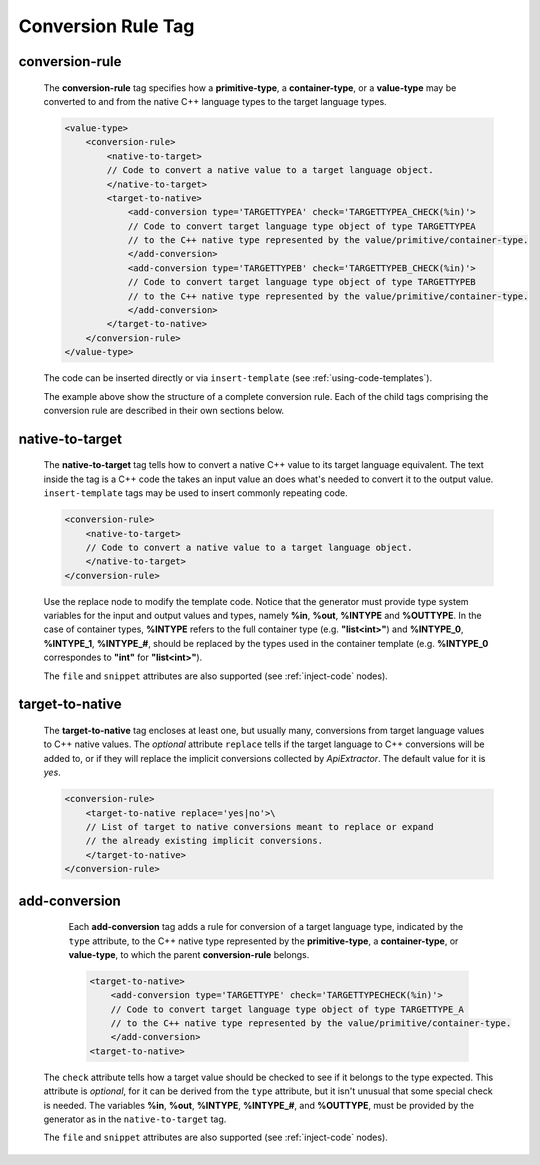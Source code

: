 .. _conversion-rule-tag:

Conversion Rule Tag
-------------------

.. _conversion-rule:

conversion-rule
^^^^^^^^^^^^^^^

    The **conversion-rule** tag specifies how a **primitive-type**, a **container-type**,
    or a **value-type** may be converted to and from the native C++ language types to the
    target language types.

    .. code-block:: xml

        <value-type>
            <conversion-rule>
                <native-to-target>
                // Code to convert a native value to a target language object.
                </native-to-target>
                <target-to-native>
                    <add-conversion type='TARGETTYPEA' check='TARGETTYPEA_CHECK(%in)'>
                    // Code to convert target language type object of type TARGETTYPEA
                    // to the C++ native type represented by the value/primitive/container-type.
                    </add-conversion>
                    <add-conversion type='TARGETTYPEB' check='TARGETTYPEB_CHECK(%in)'>
                    // Code to convert target language type object of type TARGETTYPEB
                    // to the C++ native type represented by the value/primitive/container-type.
                    </add-conversion>
                </target-to-native>
            </conversion-rule>
        </value-type>

    The code can be inserted directly or via ``insert-template`` (see
    :ref:`using-code-templates`).

    The example above show the structure of a complete conversion rule. Each of the
    child tags comprising the conversion rule are described in their own sections
    below.


.. _native-to-target:

native-to-target
^^^^^^^^^^^^^^^^

    The **native-to-target** tag tells how to convert a native C++ value to its
    target language equivalent. The text inside the tag is a C++ code the takes
    an input value an does what's needed to convert it to the output value.
    ``insert-template`` tags may be used to insert commonly repeating code.

    .. code-block:: xml

        <conversion-rule>
            <native-to-target>
            // Code to convert a native value to a target language object.
            </native-to-target>
        </conversion-rule>

    Use the replace node to modify the template code.
    Notice that the generator must provide type system variables for the input
    and output values and types, namely **%in**, **%out**, **%INTYPE** and
    **%OUTTYPE**. In the case of container types, **%INTYPE** refers to the
    full container type (e.g. **"list<int>"**) and **%INTYPE_0**, **%INTYPE_1**,
    **%INTYPE_#**, should be replaced by the types used in the container template
    (e.g. **%INTYPE_0** correspondes to **"int"** for **"list<int>"**).

    The ``file`` and ``snippet`` attributes are also supported (see :ref:`inject-code` nodes).

.. _target-to-native:

target-to-native
^^^^^^^^^^^^^^^^

    The **target-to-native** tag encloses at least one, but usually many, conversions
    from target language values to C++ native values. The *optional* attribute
    ``replace`` tells if the target language to C++ conversions will be added to, or if
    they will replace the implicit conversions collected by *ApiExtractor*. The default
    value for it is *yes*.


    .. code-block:: xml

        <conversion-rule>
            <target-to-native replace='yes|no'>\
            // List of target to native conversions meant to replace or expand
            // the already existing implicit conversions.
            </target-to-native>
        </conversion-rule>


.. _add-conversion:

add-conversion
^^^^^^^^^^^^^^

    Each **add-conversion** tag adds a rule for conversion of a target language type,
    indicated by the ``type`` attribute, to the C++ native type represented by the
    **primitive-type**, a **container-type**, or **value-type**, to which the parent
    **conversion-rule** belongs.

    .. code-block:: xml

        <target-to-native>
            <add-conversion type='TARGETTYPE' check='TARGETTYPECHECK(%in)'>
            // Code to convert target language type object of type TARGETTYPE_A
            // to the C++ native type represented by the value/primitive/container-type.
            </add-conversion>
        <target-to-native>

   The ``check`` attribute tells how a target value should be checked to see if it belongs to
   the type expected. This attribute is *optional*, for it can be derived from the ``type``
   attribute, but it isn't unusual that some special check is needed. The variables
   **%in**, **%out**, **%INTYPE**, **%INTYPE_#**, and **%OUTTYPE**, must be provided by
   the generator as in the ``native-to-target`` tag.

   The ``file`` and ``snippet`` attributes are also supported (see :ref:`inject-code` nodes).

